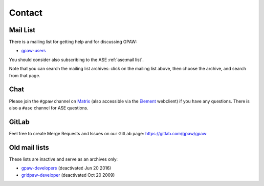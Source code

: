 .. _contact:

=======
Contact
=======

.. _mail list:

Mail List
=========

There is a mailing list for getting help and for discussing GPAW:

* gpaw-users_

You should consider also subscribing to the ASE :ref:`ase:mail list`.

Note that you can search the mailing list archives: click on the
mailing list above, then choose the archive, and search from that page.


.. _chat:

Chat
====

Please join the ``#gpaw`` channel on Matrix_
(also accessible via the Element_ webclient) if you have any questions.
There is also a ``#ase`` channel for ASE questions.

.. _Matrix: https://matrix.org
.. _Element: https://app.element.io/#/room/#gpaw:matrix.org


GitLab
======

Feel free to create Merge Requests and Issues on our GitLab page:
https://gitlab.com/gpaw/gpaw


Old mail lists
==============

These lists are inactive and serve as an archives only:

* gpaw-developers_ (deactivated Jun 20 2016)
* gridpaw-developer_ (deactivated Oct 20 2009)


.. _webclient: https://webchat.freenode.net/?randomnick=0&channels=gpaw
.. _gpaw-developers: https://listserv.fysik.dtu.dk/mailman/listinfo/
                     gpaw-developers
.. _gpaw-svncheckins: https://listserv.fysik.dtu.dk/mailman/listinfo/
                      gpaw-svncheckins
.. _gpaw-users: https://listserv.fysik.dtu.dk/mailman/listinfo/gpaw-users
.. _gridpaw-developer: https://listserv.fysik.dtu.dk/mailman/listinfo/
                       gridpaw-developer
